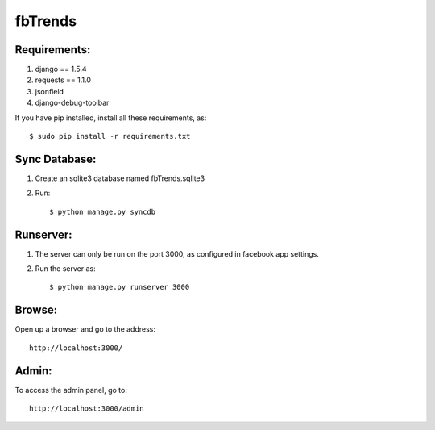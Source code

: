 fbTrends
========

Requirements:
-------------

1. django == 1.5.4
2. requests == 1.1.0
3. jsonfield
4. django-debug-toolbar

If you have pip installed, install all these requirements, as::

 $ sudo pip install -r requirements.txt


Sync Database:
--------------

1. Create an sqlite3 database named fbTrends.sqlite3
2. Run::

        $ python manage.py syncdb

Runserver:
----------

1. The server can only be run on the port 3000, as configured in facebook app settings.
2. Run the server as::

            $ python manage.py runserver 3000

Browse:
-------

Open up a browser and go to the address::

            http://localhost:3000/

Admin:
------

To access the admin panel, go to::

            http://localhost:3000/admin
